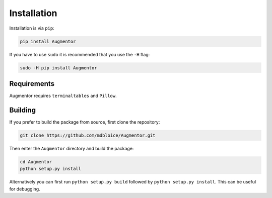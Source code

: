 Installation
============

Installation is via ``pip``:

.. code-block:: python

    pip install Augmentor

If you have to use ``sudo`` it is recommended that you use the ``-H`` flag:

.. code-block:: python

    sudo -H pip install Augmentor

Requirements
------------

Augmentor requires ``terminaltables`` and ``Pillow``.

Building
--------

If you prefer to build the package from source, first clone the repository: 

.. code-block:: bash

    git clone https://github.com/mdbloice/Augmentor.git

Then enter the ``Augmentor`` directory and build the package:

.. code-block:: bash

    cd Augmentor
    python setup.py install 

Alternatively you can first run ``python setup.py build`` followed by ``python setup.py install``. This can be useful for debugging.

